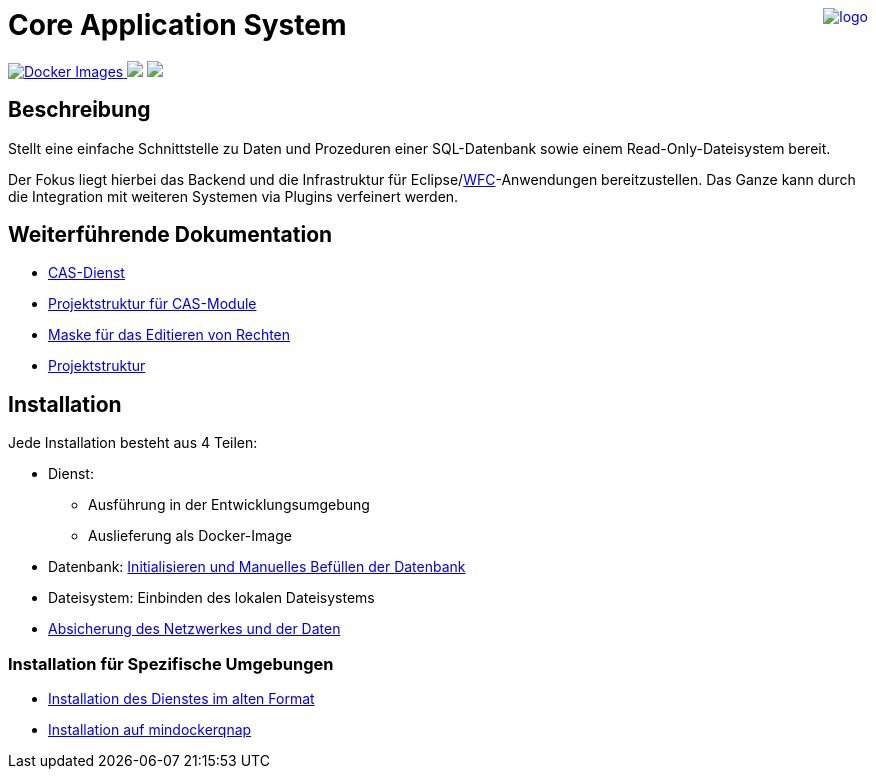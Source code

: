 ++++
<a href="https://www.minova.de/" >
<img src="https://www.minova.de/files/Minova/Ueber_uns/minova-logo-105.svg" alt="logo" align="right"/>
</a>
++++

= Core Application System

++++
<p align="left">
  <a href="https://hub.docker.com/r/minova/aero.minova.cas/tags?page=1&ordering=last_updated">
    <img alt="Docker Images" src="https://img.shields.io/badge/Docker%20images-blue">
  </a>
  <img src="https://img.shields.io/badge/license-EPL%202.0-green">
  <img src="https://github.com/minova-afis/aero.minova.core.application.system/actions/workflows/continuous-integration.yml/badge.svg">
</p>
++++

== Beschreibung

Stellt eine einfache Schnittstelle zu Daten und Prozeduren einer SQL-Datenbank sowie einem Read-Only-Dateisystem bereit.

Der Fokus liegt hierbei das Backend und die Infrastruktur für Eclipse/link:https://github.com/minova-afis/aero.minova.rcp[WFC]-Anwendungen bereitzustellen.
Das Ganze kann durch die Integration mit weiteren Systemen via Plugins verfeinert werden.

== Weiterführende Dokumentation

* xref:./aero.minova.core.application.system.service/doc/adoc/index.adoc#[CAS-Dienst]
* xref:./doc/adoc/projectStructure.adoc#[Projektstruktur für CAS-Module]
* xref:./aero.minova.cas.logic/doc/adoc/index.adoc#[Maske für das Editieren von Rechten]
* xref:./doc/adoc/projectStructure.adoc#[Projektstruktur]

== Installation

Jede Installation besteht aus 4 Teilen:

* Dienst:
** Ausführung in der Entwicklungsumgebung
** Auslieferung als Docker-Image
* Datenbank: xref:./doc/adoc/init.adoc#[Initialisieren und Manuelles Befüllen der Datenbank]
* Dateisystem: Einbinden des lokalen Dateisystems
* xref:./aero.minova.core.application.system.service/doc/adoc/security.adoc[Absicherung des Netzwerkes und der Daten]

=== Installation für Spezifische Umgebungen
* xref:./doc/adoc/installation.adoc#[Installation des Dienstes im alten Format]
* xref:./doc/adoc/mindockerqnap-setup.adoc#[Installation auf mindockerqnap]